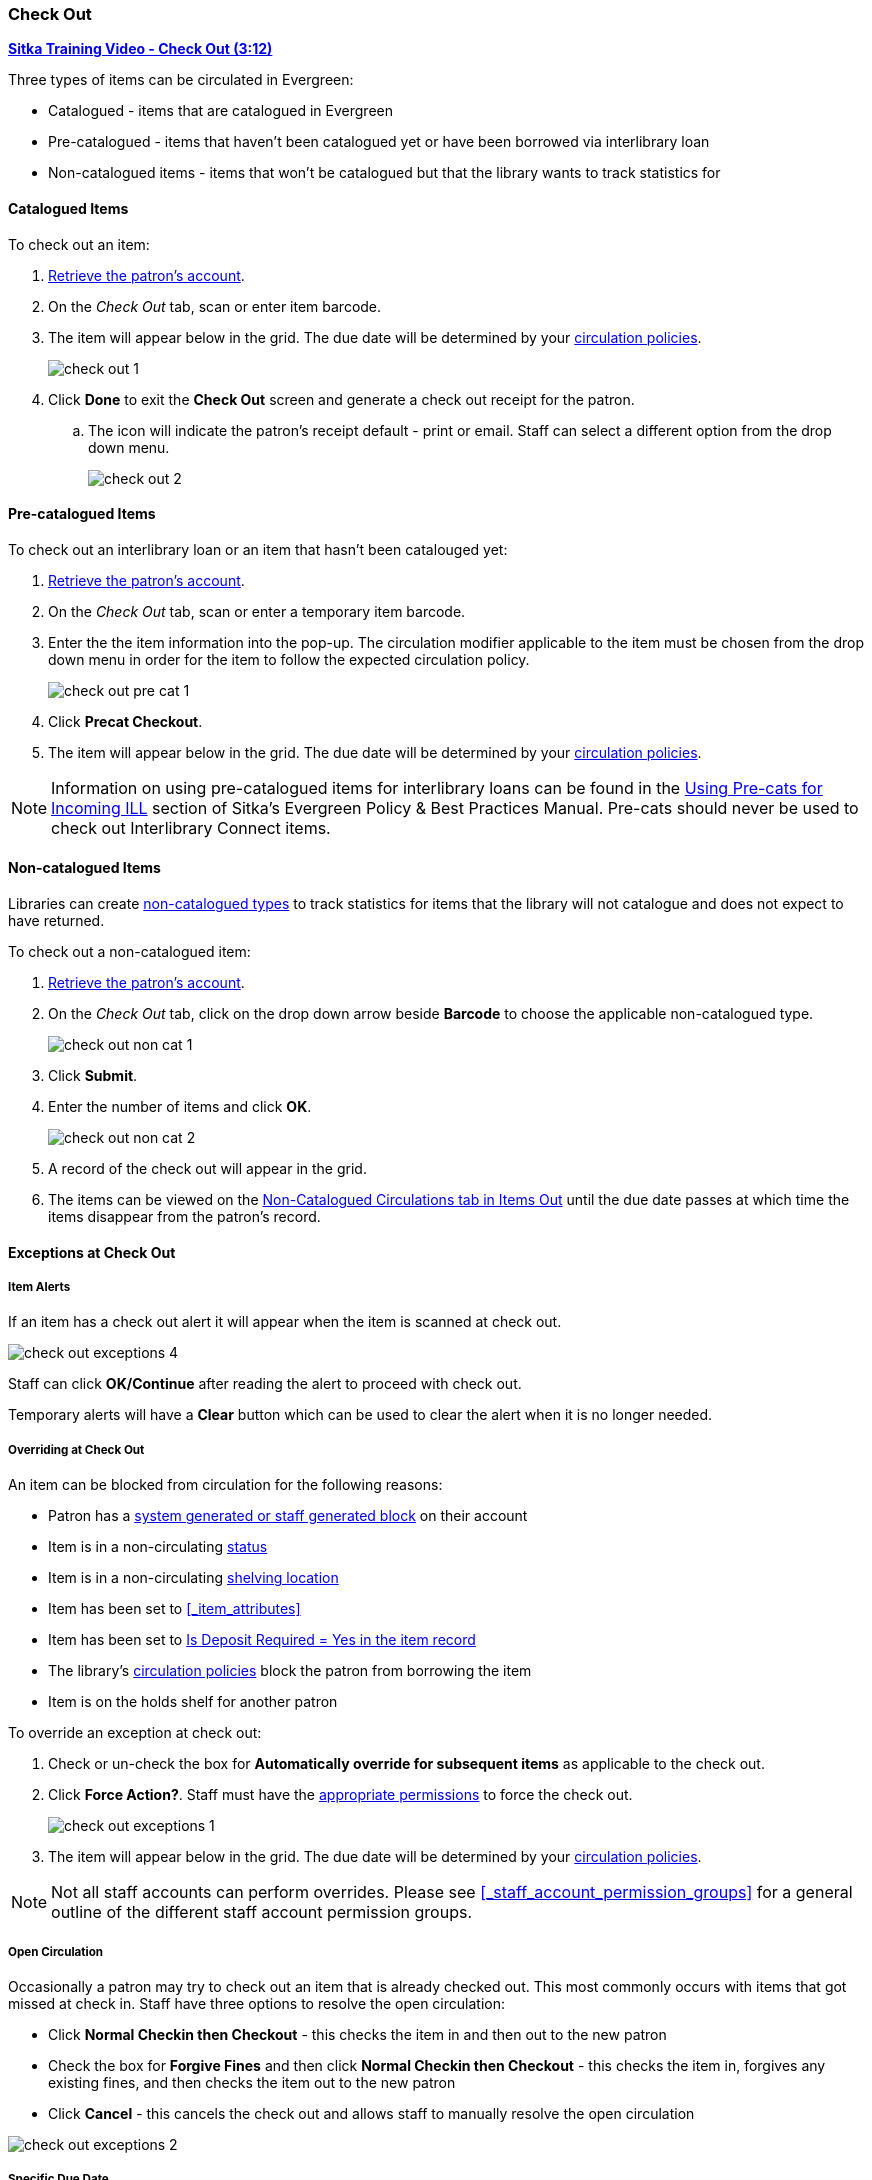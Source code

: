 Check Out
~~~~~~~~~
(((Check Out)))
(((Check Out, Pre-catalogued)))
(((Check Out, Non-catalogued)))
(((Check Out, Exceptions)))
(((Check Out, Override)))
(((Check Out, Open Circulation)))
(((Check Out, Specific Due Date)))

link:https://youtu.be/OnD2LdI1hW0[*Sitka Training Video - Check Out (3:12)*]

Three types of items can be circulated in Evergreen:

* Catalogued - items that are catalogued in Evergreen
* Pre-catalogued - items that haven't been catalogued yet or have been borrowed via interlibrary loan
* Non-catalogued items - items that won't be catalogued but that the library wants to track statistics for

Catalogued Items
^^^^^^^^^^^^^^^^

.To check out an item:
. xref:_retrieving_patron_accounts[Retrieve the patron's account].
. On the _Check Out_ tab, scan or enter item barcode.
. The item will appear below in the grid.  The due date will be determined by your 
xref:_circulation_policies[circulation policies].
+
image:images/circ/check-out-1.png[scaledwidth="75%"]
+
. Click *Done* to exit the *Check Out* screen and generate a check out receipt for the patron.
.. The icon will indicate the patron's receipt default - print or email. Staff can select a different 
option from the drop down menu.
+
image:images/circ/check-out-2.png[scaledwidth="75%"]

Pre-catalogued Items
^^^^^^^^^^^^^^^^^^^^

.To check out an interlibrary loan or an item that hasn't been catalouged yet:
. xref:_retrieving_patron_accounts[Retrieve the patron's account].
. On the _Check Out_ tab, scan or enter a temporary item barcode.
. Enter the the item information into the pop-up.  The circulation modifier applicable to the item must be 
chosen from the drop down menu in order for the item to follow the expected circulation policy.
+
image:images/circ/check-out-pre-cat-1.png[scaledwidth="75%"]
+
. Click *Precat Checkout*.
. The item will appear below in the grid. The due date will be determined by your 
xref:_circulation_policies[circulation policies].

[NOTE]
======
Information on using pre-catalogued items for interlibrary loans can be found in the 
http://docs.libraries.coop/policy/_inter_library_loan.html#_using_pre_cats_for_incoming_ill[Using Pre-cats
for Incoming ILL] section of Sitka's Evergreen Policy & Best Practices Manual.  Pre-cats should never
be used to check out Interlibrary Connect items.
======

Non-catalogued Items
^^^^^^^^^^^^^^^^^^^^

Libraries can create xref:_non_catalogued_type_editor[non-catalogued types] to track statistics for items that the library will not 
catalogue and does not expect to have returned.

.To check out a non-catalogued item:
. xref:_retrieving_patron_accounts[Retrieve the patron's account].
. On the _Check Out_ tab, click on the drop down arrow beside *Barcode* to choose the applicable 
non-catalogued type.
+
image:images/circ/check-out-non-cat-1.png[scaledwidth="75%"]
+
. Click *Submit*.
. Enter the number of items and click *OK*.
+
image:images/circ/check-out-non-cat-2.png[scaledwidth="75%"]
+
. A record of the check out will appear in the grid.
. The items can be viewed on the xref:_items_out_tab[Non-Catalogued Circulations tab in Items Out] until 
the due date passes at which time the items disappear from the patron's record.

Exceptions at Check Out
^^^^^^^^^^^^^^^^^^^^^^^

Item Alerts
+++++++++++
[[check-out-item-alerts]]

If an item has a check out alert it will appear when the item is scanned at check out.

image:images/circ/check-out-exceptions-4.png[scaledwidth="75%"]

Staff can click *OK/Continue* after reading the alert to proceed with check out.

Temporary alerts will have a *Clear* button which can be used to clear the alert when it is no longer needed.

Overriding at Check Out
+++++++++++++++++++++++

An item can be blocked from circulation for the following reasons:

* Patron has a xref:_patron_notes[system generated or staff generated block] on their account
* Item is in a non-circulating xref:_item_statuses[status]
* Item is in a non-circulating xref:_shelving_location_editor[shelving location]
* Item has been set to xref:_item_attributes[Circulate = No in the item record]
* Item has been set to xref:_items_with_deposits[Is Deposit Required = Yes in the item record]
* The library's xref:_circulation_policies[circulation policies] block the patron from borrowing the item
* Item is on the holds shelf for another patron

.To override an exception at check out:
. Check or un-check the box for *Automatically override for subsequent items* as applicable to the check out.
. Click *Force Action?*. Staff must have the xref:_staff_account_permission_groups[appropriate permissions]
 to force the check out.
+
image:images/circ/check-out-exceptions-1.png[scaledwidth="75%"]
+
. The item will appear below in the grid. The due date will be determined by your 
xref:_circulation_policies[circulation policies].

[NOTE]
======
Not all staff accounts can perform overrides.  Please see 
xref:_staff_account_permission_groups[] for a general outline of the different staff account
permission groups.
======

Open Circulation
++++++++++++++++

Occasionally a patron may try to check out an item that is already checked out.  This most commonly occurs 
with items that got missed at check in.  Staff have three options to 
resolve the open circulation:

* Click *Normal Checkin then Checkout* - this checks the item in and then out to the new patron
* Check the box for *Forgive Fines* and then click *Normal Checkin then Checkout* - this checks the item in, 
forgives any existing fines, and then checks the item out to the new patron
* Click *Cancel* - this cancels the check out and allows staff to manually resolve the open circulation

image:images/circ/check-out-exceptions-2.png[scaledwidth="75%"]


Specific Due Date
+++++++++++++++++
[[check-out-specific-due-date]]

Staff can assign specific due dates to items at check out which override the due date the system would
assign.

.To assign a specific due date:
. xref:_retrieving_patron_accounts[Retrieve the patron's account].
. On the _Check Out_ tab, click on *Date Options*.
. Select *Specific Due Date* or *Use Specific Due Date Until Logout*.
+
image:images/circ/check-out-exceptions-3.png[scaledwidth="75%"]
+
. Use the calendar widget or enter a date.  
.. For hourly loans use the time picker to select the due date time.  (Daily loans always have 
11:59pm/23:59pm as the due date time regardless of what is selected for due date time.)
. Scan or enter item barcode.
. The item will appear below in the grid.  The specified due date will display.



////
Sitka's Evergreen circulates catalogued, pre-catalogued, and non-catalogued items.

* Regular circulation of items in your catalogue with a barcode.
* Pre-catalogued , or pre-cat, circulation of items that have a barcode but have not been catalogued yet. Pre-cat records are created on the fly in *Check Out* screen, and can not be searched in the catalogue; pre-cats can only be found in patron account or by item barcode search.  Many Sitka sites use pre-cat functionality to circulate interlibrary loan items from other libraries. There is no need to route item to cataloguing when using pre-cat for interlibrary loan, you can simply ignore the alert.
* Non-catalogued, or non-cat, circulation of items that are not catalogued.

Regular Items
^^^^^^^^^^^^^
. Click *Check Out Items*, or *Circulation -> Check Out*.
. Scan or enter patron barcode.
. Scan or enter item barcode.
. Click *Done* or *Quick Receipt*, to make choice to print, email, or no receipt, and to exit the *Check Out* screen.
+
image:images/circ/checkout1.png[scaledwidth="75%"]

Pre-catalogued Items
^^^^^^^^^^^^^^^^^^^^

. Scan or enter item barcode on patron's *Check Out* screen.
. At prompt, enter required information and click *Precat Checkout*.
+
image:images/circ/checkout2.png[scaledwidth="75%"]


NOTE: On check-in, Evergreen will prompt staff to re-route the item to cataloguing. This can be ignored if checking in an inter library loan item.

Non-catalogued Items
^^^^^^^^^^^^^^^^^^^^
Items are manually checked out with a due date but when the due date expires, the items disappear from the patron's record and no fines accrue. Circulation statistics are collected. Non-catalogued item types are library specific and are created locally

. Click on *Check Out Items*
. Click on the drop down arrow in *Barcode* to choose the type of non-catalogued items, and click *Submit*.
+
image:images/circ/checkout3.png[scaledwidth="75%"]
+
. Enter the number of items and click *OK*.
+
image:images/circ/checkout4.png[scaledwidth="75%"]

Due Dates
^^^^^^^^^
(((Check Out, Due Date Time)))

Due dates based on your circulation policies are calculated automatically at *Check Out*. 
Use *Date Options* to override the default due dates. You can choose to use a specific due date 
per session or continuously until log-out.


. Before you scan the item, click the drop down arrow in *Date Options*.
. Select  *Specific Due Date* or *Use Specific Due Date Until Logout*.
. Use the calendar widget or enter a date.  
.. For hourly loans use the time picker to select the due date time.  (Daily loans always have 
11:59pm/23:59pm as the due date time regardless of what is selected for due date time.)
. Scan the item barcode.
+
image:images/circ/checkout5.png[scaledwidth="75%"]
////
